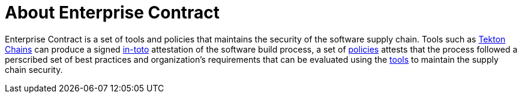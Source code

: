 = About Enterprise Contract

Enterprise Contract is a set of tools and policies that maintains the security
of the software supply chain. Tools such as
https://tekton.dev/docs/chains/[Tekton Chains] can produce a signed
https://in-toto.io/in-toto/[in-toto] attestation of the software build process,
a set of xref:ec-policies:ROOT:index.adoc[policies] attests that the process
followed a perscribed set of best practices and organization's requirements that
can be evaluated using the xref:ec-cli:ROOT:index.adoc[tools] to maintain the
supply chain security.

